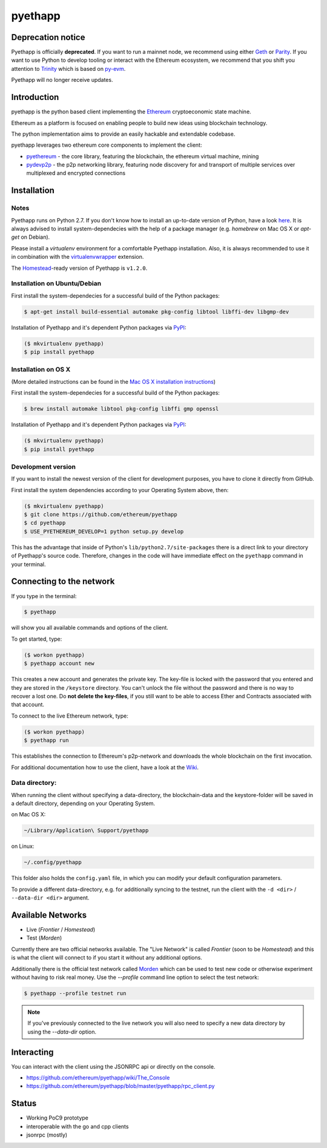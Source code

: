 ===============================
pyethapp
===============================

.. image:: https://badges.gitter.im/Join%20Chat.svg
   :alt: Join the chat at https://gitter.im/ethereum/pyethapp
   :target: https://gitter.im/ethereum/pyethapp?utm_source=badge&utm_medium=badge&utm_campaign=pr-badge&utm_content=badge

.. image:: https://img.shields.io/travis/ethereum/pyethapp.svg
        :target: https://travis-ci.org/ethereum/pyethapp

.. image:: https://coveralls.io/repos/ethereum/pyethapp/badge.svg
        :target: https://coveralls.io/r/ethereum/pyethapp


.. image:: https://img.shields.io/pypi/v/pyethapp.svg
        :target: https://pypi.python.org/pypi/pyethapp

.. image:: https://readthedocs.org/projects/pyethapp/badge/?version=latest
        :target: https://readthedocs.org/projects/pyethapp/?badge=latest


Deprecation notice
------------

Pyethapp is officially **deprecated**. If you want to run a mainnet node, we recommend using either Geth_  or Parity_. If you want to use Python to develop tooling or interact with the Ethereum ecosystem, we recommend
that you shift you attention to Trinity_ which is based on py-evm_.

Pyethapp will no longer receive updates. 

.. _Geth: https://github.com/ethereum/go-ethereum/
.. _Parity: https://github.com/paritytech/parity/
.. _Trinity: https://github.com/ethereum/trinity
.. _py-evm: https://github.com/ethereum/py-evm

Introduction
------------

pyethapp is the python based client implementing the Ethereum_ cryptoeconomic state machine.

Ethereum as a platform is focused on enabling people to build new ideas using blockchain technology.

The python implementation aims to provide an easily hackable and extendable codebase.

pyethapp leverages two ethereum core components to implement the client:

* pyethereum_ - the core library, featuring the blockchain, the ethereum virtual machine, mining
* pydevp2p_ - the p2p networking library, featuring node discovery for and transport of multiple services over multiplexed and encrypted connections


.. _Ethereum: https://ethereum.org/
.. _pyethereum: https://github.com/ethereum/pyethereum
.. _pydevp2p: https://github.com/ethereum/pydevp2p




Installation
------------

Notes
~~~~~

Pyethapp runs on Python 2.7. If you don't know how to install an
up-to-date version of Python, have a look
`here <https://wiki.python.org/moin/BeginnersGuide>`__. It is always
advised to install system-dependecies with the help of a package manager
(e.g. *homebrew* on Mac OS X or *apt-get* on Debian).

Please install a *virtualenv* environment for a comfortable Pyethapp
installation. Also, it is always recommended to use it in combination
with the
`virtualenvwrapper <https://virtualenvwrapper.readthedocs.org/en/latest/>`__
extension.

The
`Homestead <https://ethereum-homestead.readthedocs.io/en/latest/introduction/the-homestead-release.html>`__-ready
version of Pyethapp is ``v1.2.0``.

Installation on Ubuntu/Debian
~~~~~~~~~~~~~~~~~~~~~~~~~~~~~

First install the system-dependecies for a successful build of the
Python packages:

.. code:: shell

    $ apt-get install build-essential automake pkg-config libtool libffi-dev libgmp-dev

Installation of Pyethapp and it's dependent Python packages via
`PyPI <https://pypi.python.org/pypi/pyethapp>`__:

.. code:: shell

    ($ mkvirtualenv pyethapp)
    $ pip install pyethapp

Installation on OS X
~~~~~~~~~~~~~~~~~~~~

(More detailed instructions can be found in the `Mac OS X installation instructions`_)

First install the system-dependecies for a successful build of the
Python packages:

.. code:: shell

    $ brew install automake libtool pkg-config libffi gmp openssl

Installation of Pyethapp and it's dependent Python packages via
`PyPI <https://pypi.python.org/pypi/pyethapp>`__:

.. code:: shell

    ($ mkvirtualenv pyethapp)
    $ pip install pyethapp

.. _`Mac OS X installation instructions`: https://github.com/ethereum/pyethapp/blob/develop/docs/installation_os_x.rst

Development version
~~~~~~~~~~~~~~~~~~~

If you want to install the newest version of the client for development
purposes, you have to clone it directly from GitHub.

First install the system dependencies according to your Operating System
above, then:

.. code:: shell

    ($ mkvirtualenv pyethapp)
    $ git clone https://github.com/ethereum/pyethapp
    $ cd pyethapp
    $ USE_PYETHEREUM_DEVELOP=1 python setup.py develop

This has the advantage that inside of Python's
``lib/python2.7/site-packages`` there is a direct link to your directory
of Pyethapp's source code. Therefore, changes in the code will have
immediate effect on the ``pyethapp`` command in your terminal.

Connecting to the network
-------------------------

If you type in the terminal:

.. code:: shell

    $ pyethapp

will show you all available commands and options of the client.

To get started, type:

.. code:: shell

    ($ workon pyethapp)
    $ pyethapp account new

This creates a new account and generates the private key. The key-file
is locked with the password that you entered and they are stored in the
``/keystore`` directory. You can't unlock the file without the password
and there is no way to recover a lost one. Do **not delete the
key-files**, if you still want to be able to access Ether and Contracts
associated with that account.

To connect to the live Ethereum network, type:

.. code:: shell

    ($ workon pyethapp)
    $ pyethapp run

This establishes the connection to Ethereum's p2p-network and downloads
the whole blockchain on the first invocation.

For additional documentation how to use the client, have a look at the
`Wiki <https://github.com/ethereum/pyethapp/wiki>`__.

Data directory:
~~~~~~~~~~~~~~~

When running the client without specifying a data-directory, the
blockchain-data and the keystore-folder will be saved in a default
directory, depending on your Operating System.

on Mac OS X:


.. code:: shell

      ~/Library/Application\ Support/pyethapp

on Linux:


.. code:: shell

    ~/.config/pyethapp

This folder also holds the ``config.yaml`` file, in which you can modify
your default configuration parameters.

To provide a different data-directory, e.g. for additionally syncing to
the testnet, run the client with the ``-d <dir>`` / ``--data-dir <dir>``
argument.

Available Networks
------------------

* Live (*Frontier* / *Homestead*)
* Test (*Morden*)

Currently there are two official networks available. The "Live Network" is
called *Frontier* (soon to be *Homestead*) and this is what the client will
connect to if you start it without any additional options.

Additionally there is the official test network called Morden_ which can be
used to test new code or otherwise experiment without having to risk real
money.
Use the `--profile` command line option to select the test network:

.. code:: shell

   $ pyethapp --profile testnet run


.. note:: If you've previously connected to the live network you will also need
   to specify a new data directory by using the `--data-dir` option.


.. _Morden: https://github.com/ethereum/wiki/wiki/Morden

Interacting
-----------

You can interact with the client using the JSONRPC api or directly on the console.

* https://github.com/ethereum/pyethapp/wiki/The_Console
* https://github.com/ethereum/pyethapp/blob/master/pyethapp/rpc_client.py

Status
------

* Working PoC9 prototype
* interoperable with the go and cpp clients
* jsonrpc (mostly)
